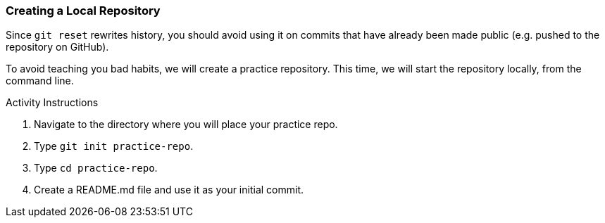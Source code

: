 [[_create_repo_local]]
### Creating a Local Repository

Since `git reset` rewrites history, you should avoid using it on commits that have already been made public (e.g. pushed to the repository on GitHub).

To avoid teaching you bad habits, we will create a practice repository. This time, we will start the repository locally, from the command line.

.Activity Instructions
. Navigate to the directory where you will place your practice repo.
. Type `git init practice-repo`.
. Type `cd practice-repo`.
. Create a README.md file and use it as your initial commit.
